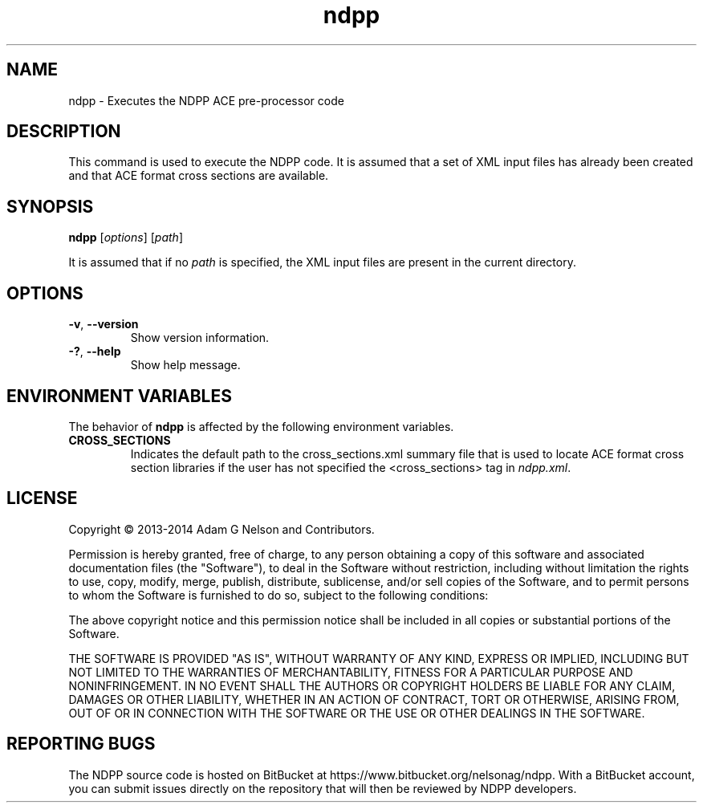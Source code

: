 .TH ndpp 1 "May 2014" " " "NDPP"
.SH NAME
ndpp \- Executes the NDPP ACE pre-processor code
.SH DESCRIPTION
This command is used to execute the NDPP code. It is assumed that
a set of XML input files has already been created and that ACE format cross
sections are available.
.SH SYNOPSIS
\fBndpp\fR [\fIoptions\fR] [\fIpath\fR]
.PP
It is assumed that if no
.I path
is specified, the XML input files are present in the current directory.
.SH OPTIONS
.TP
.B "\-v\fR, \fP\-\-version"
Show version information.
.TP
.B "\-?\fR, \fP\-\-help"
Show help message.
.SH ENVIRONMENT VARIABLES
The behavior of
.B ndpp
is affected by the following environment variables.
.TP
.B CROSS_SECTIONS
Indicates the default path to the cross_sections.xml summary file that is used
to locate ACE format cross section libraries if the user has not specified the
<cross_sections> tag in
.I ndpp.xml\fP.
.SH LICENSE
Copyright \(co 2013-2014 Adam G Nelson and Contributors.
.PP
Permission is hereby granted, free of charge, to any person obtaining a copy of
this software and associated documentation files (the "Software"), to deal in
the Software without restriction, including without limitation the rights to
use, copy, modify, merge, publish, distribute, sublicense, and/or sell copies of
the Software, and to permit persons to whom the Software is furnished to do so,
subject to the following conditions:
.PP
The above copyright notice and this permission notice shall be included in all
copies or substantial portions of the Software.
.PP
THE SOFTWARE IS PROVIDED "AS IS", WITHOUT WARRANTY OF ANY KIND, EXPRESS OR
IMPLIED, INCLUDING BUT NOT LIMITED TO THE WARRANTIES OF MERCHANTABILITY, FITNESS
FOR A PARTICULAR PURPOSE AND NONINFRINGEMENT. IN NO EVENT SHALL THE AUTHORS OR
COPYRIGHT HOLDERS BE LIABLE FOR ANY CLAIM, DAMAGES OR OTHER LIABILITY, WHETHER
IN AN ACTION OF CONTRACT, TORT OR OTHERWISE, ARISING FROM, OUT OF OR IN
CONNECTION WITH THE SOFTWARE OR THE USE OR OTHER DEALINGS IN THE SOFTWARE.
.SH REPORTING BUGS
The NDPP source code is hosted on BitBucket at
https://www.bitbucket.org/nelsonag/ndpp. With a BitBucket account, you can
submit issues directly on the repository that will then be reviewed by NDPP
developers.
